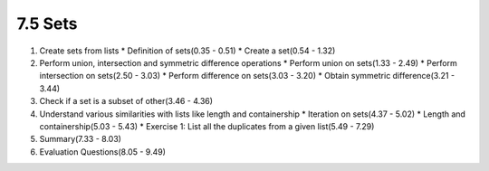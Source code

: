 
7.5 Sets
========

1. Create sets from lists
   * Definition of sets(0.35 - 0.51)
   * Create a set(0.54 - 1.32)
   
#. Perform union, intersection and symmetric difference operations
   * Perform union on sets(1.33 - 2.49)
   * Perform intersection on sets(2.50 - 3.03)
   * Perform difference on sets(3.03 - 3.20)
   * Obtain symmetric difference(3.21 - 3.44)

#. Check if a set is a subset of other(3.46 - 4.36)
   
#. Understand various similarities with lists like length and containership
   * Iteration on sets(4.37 - 5.02)
   * Length and containership(5.03 - 5.43)
   * Exercise 1: List all the duplicates from a given list(5.49 - 7.29)

#. Summary(7.33 - 8.03)

#. Evaluation Questions(8.05 - 9.49)
